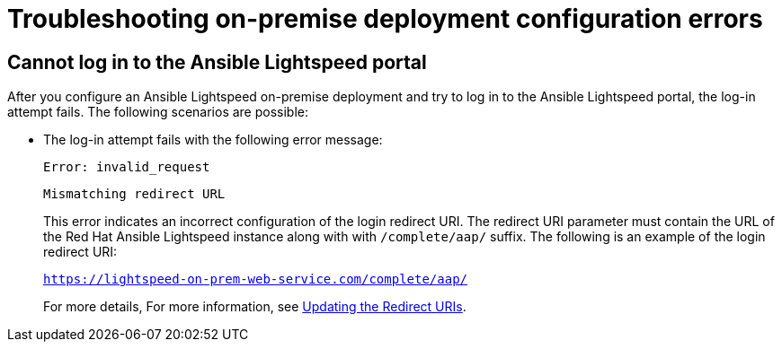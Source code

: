 :_content-type: PROCEDURE

[id="troubleshooting-lightspeed-onpremise-config_{context}"]
= Troubleshooting on-premise deployment configuration errors

== Cannot log in to the Ansible Lightspeed portal
After you configure an Ansible Lightspeed on-premise deployment and try to log in to the Ansible Lightspeed portal, the log-in attempt fails. The following scenarios are possible:

* The log-in attempt fails with the following error message:
+
`Error: invalid_request`
+
`Mismatching redirect URL`
+
This error indicates an incorrect configuration of the login redirect URI. The redirect URI parameter must contain the URL of the Red Hat Ansible Lightspeed instance along with  with `/complete/aap/` suffix. The following is an example of the login redirect URI:
+
`https://lightspeed-on-prem-web-service.com/complete/aap/`
+
For more details, For more information, see xref:update-redirect-uri_configuring-lightspeed-onpremise[Updating the Redirect URIs].
